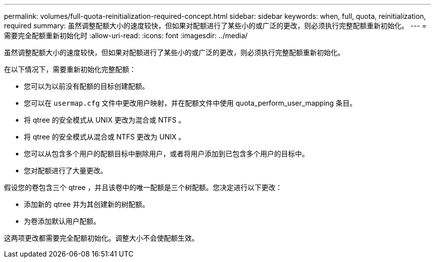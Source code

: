 ---
permalink: volumes/full-quota-reinitialization-required-concept.html 
sidebar: sidebar 
keywords: when, full, quota, reinitialization, required 
summary: 虽然调整配额大小的速度较快，但如果对配额进行了某些小的或广泛的更改，则必须执行完整配额重新初始化。 
---
= 需要完全配额重新初始化时
:allow-uri-read: 
:icons: font
:imagesdir: ../media/


[role="lead"]
虽然调整配额大小的速度较快，但如果对配额进行了某些小的或广泛的更改，则必须执行完整配额重新初始化。

在以下情况下，需要重新初始化完整配额：

* 您可以为以前没有配额的目标创建配额。
* 您可以在 `usermap.cfg` 文件中更改用户映射，并在配额文件中使用 quota_perform_user_mapping 条目。
* 将 qtree 的安全模式从 UNIX 更改为混合或 NTFS 。
* 将 qtree 的安全模式从混合或 NTFS 更改为 UNIX 。
* 您可以从包含多个用户的配额目标中删除用户，或者将用户添加到已包含多个用户的目标中。
* 您对配额进行了大量更改。


假设您的卷包含三个 qtree ，并且该卷中的唯一配额是三个树配额。您决定进行以下更改：

* 添加新的 qtree 并为其创建新的树配额。
* 为卷添加默认用户配额。


这两项更改都需要完全配额初始化。调整大小不会使配额生效。
